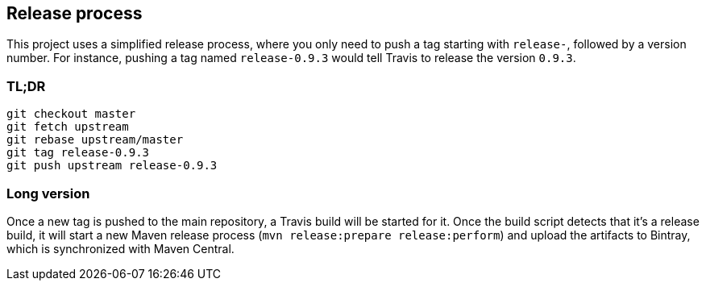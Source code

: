 ## Release process

This project uses a simplified release process, where you only need to push a tag starting with
`release-`, followed by a version number. For instance, pushing a tag named `release-0.9.3` would
tell Travis to release the version `0.9.3`.

### TL;DR

```bash
git checkout master
git fetch upstream
git rebase upstream/master
git tag release-0.9.3
git push upstream release-0.9.3
```

### Long version

Once a new tag is pushed to the main repository, a Travis build will be started for it. Once the
build script detects that it's a release build, it will start a new Maven release process
(`mvn release:prepare release:perform`) and upload the artifacts to Bintray, which is synchronized
with Maven Central.